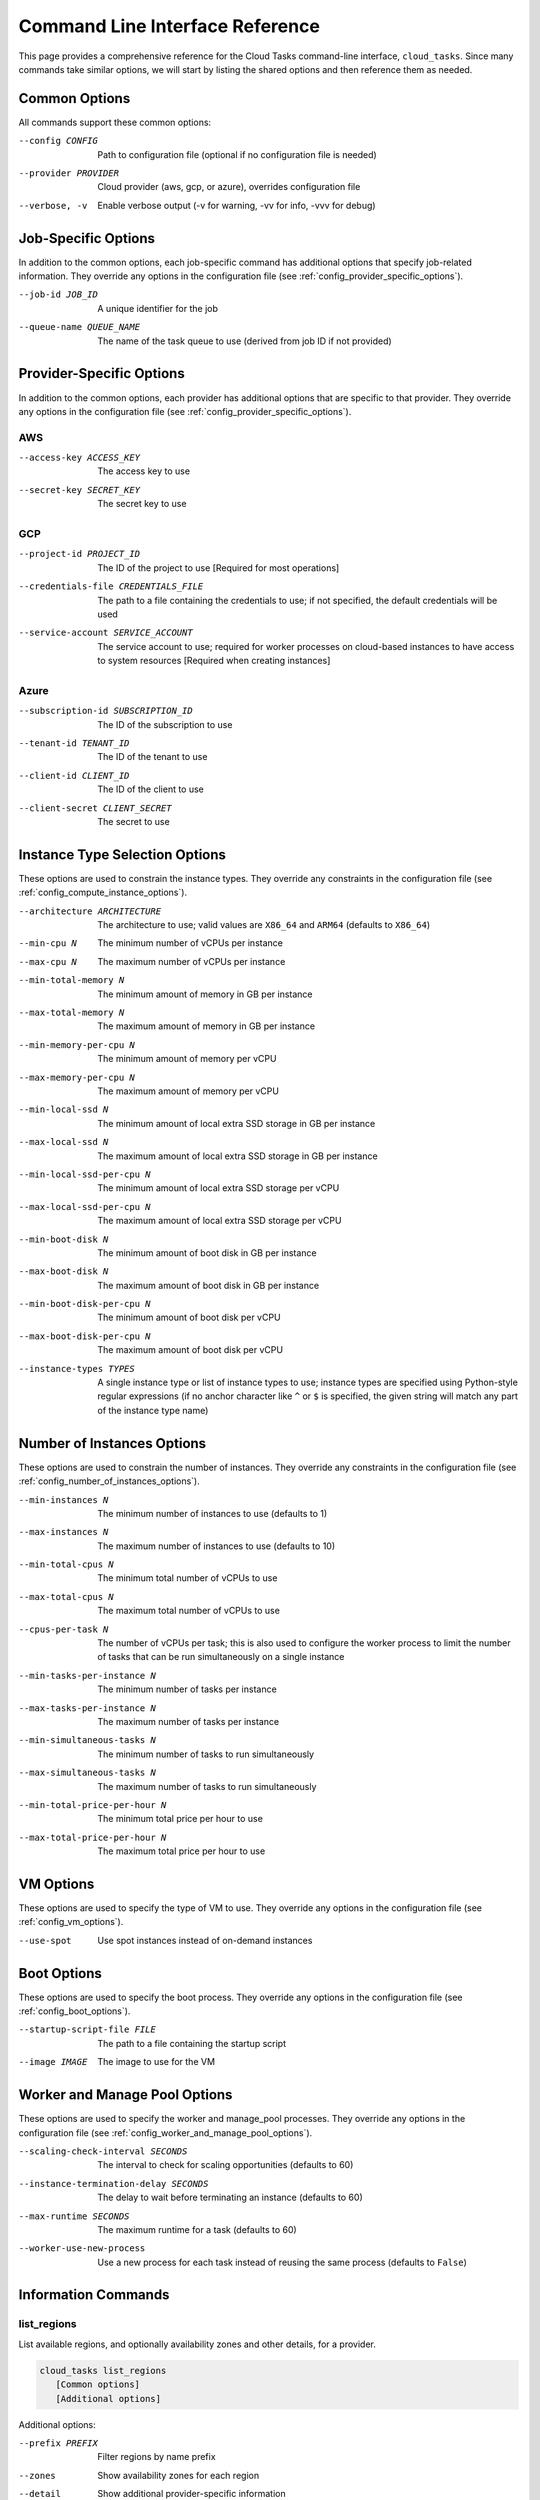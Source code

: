 Command Line Interface Reference
================================

This page provides a comprehensive reference for the Cloud Tasks command-line interface,
``cloud_tasks``. Since many commands take similar options, we will start by listing the
shared options and then reference them as needed.

Common Options
--------------

All commands support these common options:

--config CONFIG        Path to configuration file (optional if no configuration file is needed)
--provider PROVIDER    Cloud provider (aws, gcp, or azure), overrides configuration file
--verbose, -v          Enable verbose output (-v for warning, -vv for info, -vvv for debug)

Job-Specific Options
---------------------

In addition to the common options, each job-specific command has additional options that
specify job-related information. They override any options in the configuration file (see
:ref:`config_provider_specific_options`).

--job-id JOB_ID            A unique identifier for the job
--queue-name QUEUE_NAME    The name of the task queue to use (derived from job ID if not provided)

Provider-Specific Options
-------------------------

In addition to the common options, each provider has additional options that are specific
to that provider. They override any options in the configuration file (see
:ref:`config_provider_specific_options`).

AWS
~~~

--access-key ACCESS_KEY       The access key to use
--secret-key SECRET_KEY       The secret key to use

GCP
~~~

--project-id PROJECT_ID                The ID of the project to use [Required for most operations]
--credentials-file CREDENTIALS_FILE    The path to a file containing the credentials to use; if not
                                       specified, the default credentials will be used
--service-account SERVICE_ACCOUNT      The service account to use; required for worker processes
                                       on cloud-based instances to have access to system resources [Required when creating
                                       instances]

Azure
~~~~~

--subscription-id SUBSCRIPTION_ID    The ID of the subscription to use
--tenant-id TENANT_ID                The ID of the tenant to use
--client-id CLIENT_ID                The ID of the client to use
--client-secret CLIENT_SECRET        The secret to use

Instance Type Selection Options
-------------------------------

These options are used to constrain the instance types. They override any constraints
in the configuration file (see :ref:`config_compute_instance_options`).

--architecture ARCHITECTURE   The architecture to use; valid values are ``X86_64`` and ``ARM64``
                              (defaults to ``X86_64``)
--min-cpu N                   The minimum number of vCPUs per instance
--max-cpu N                   The maximum number of vCPUs per instance
--min-total-memory N          The minimum amount of memory in GB per instance
--max-total-memory N          The maximum amount of memory in GB per instance
--min-memory-per-cpu N        The minimum amount of memory per vCPU
--max-memory-per-cpu N        The maximum amount of memory per vCPU
--min-local-ssd N             The minimum amount of local extra SSD storage in GB per instance
--max-local-ssd N             The maximum amount of local extra SSD storage in GB per instance
--min-local-ssd-per-cpu N     The minimum amount of local extra SSD storage per vCPU
--max-local-ssd-per-cpu N     The maximum amount of local extra SSD storage per vCPU
--min-boot-disk N             The minimum amount of boot disk in GB per instance
--max-boot-disk N             The maximum amount of boot disk in GB per instance
--min-boot-disk-per-cpu N     The minimum amount of boot disk per vCPU
--max-boot-disk-per-cpu N     The maximum amount of boot disk per vCPU
--instance-types TYPES        A single instance type or list of instance types to use;
                              instance types are specified using Python-style regular expressions
                              (if no anchor character like ``^`` or ``$`` is specified, the given
                              string will match any part of the instance type name)

Number of Instances Options
---------------------------

These options are used to constrain the number of instances. They override any constraints
in the configuration file (see :ref:`config_number_of_instances_options`).

--min-instances N             The minimum number of instances to use (defaults to 1)
--max-instances N             The maximum number of instances to use (defaults to 10)
--min-total-cpus N            The minimum total number of vCPUs to use
--max-total-cpus N            The maximum total number of vCPUs to use
--cpus-per-task N             The number of vCPUs per task; this is also used to configure
                              the worker process to limit the number of tasks that can be run
                              simultaneously on a single instance
--min-tasks-per-instance N    The minimum number of tasks per instance
--max-tasks-per-instance N    The maximum number of tasks per instance
--min-simultaneous-tasks N    The minimum number of tasks to run simultaneously
--max-simultaneous-tasks N    The maximum number of tasks to run simultaneously
--min-total-price-per-hour N  The minimum total price per hour to use
--max-total-price-per-hour N  The maximum total price per hour to use

VM Options
----------

These options are used to specify the type of VM to use. They override any options
in the configuration file (see :ref:`config_vm_options`).

--use-spot                    Use spot instances instead of on-demand instances

Boot Options
------------

These options are used to specify the boot process. They override any options
in the configuration file (see :ref:`config_boot_options`).

--startup-script-file FILE    The path to a file containing the startup script
--image IMAGE                 The image to use for the VM

Worker and Manage Pool Options
------------------------------

These options are used to specify the worker and manage_pool processes. They override any
options in the configuration file (see :ref:`config_worker_and_manage_pool_options`).

--scaling-check-interval SECONDS       The interval to check for scaling opportunities
                                       (defaults to 60)
--instance-termination-delay SECONDS   The delay to wait before terminating an instance
                                       (defaults to 60)
--max-runtime SECONDS                  The maximum runtime for a task (defaults to 60)
--worker-use-new-process               Use a new process for each task instead of reusing the
                                       same process (defaults to ``False``)

Information Commands
--------------------

list_regions
~~~~~~~~~~~~

List available regions, and optionally availability zones and other details, for a
provider.

.. code-block:: none

   cloud_tasks list_regions
      [Common options]
      [Additional options]

Additional options:

--prefix PREFIX      Filter regions by name prefix
--zones              Show availability zones for each region
--detail             Show additional provider-specific information

Example:

.. code-block:: none

   $ cloud_tasks list_regions --provider gcp --detail --zones --prefix africa
   Found 1 regions (filtered by prefix: africa)

   Region                    Description
   ----------------------------------------------------------------------------------------------------
   africa-south1             africa-south1
   Availability Zones: africa-south1-a, africa-south1-b, africa-south1-c
   Endpoint: https://africa-south1-compute.googleapis.com
   Status: UP

list_images
~~~~~~~~~~~

List available VM images.

.. code-block:: none

   cloud_tasks list_images
      [Common options]
      [Additional options]

Additional options:

--user            Include user-created images; otherwise, only include system-provided
                  public images
--filter TEXT     Include only images containing ``TEXT`` in any field
--sort-by FIELDS  Sort the result by one or more comma-separated fields; available fields
                  are ``family``, ``name``, ``project``, ``source``. Prefix with ``-`` for
                  descending order. Partial field names like ``fam`` for ``family`` or ``proj``
                  for ``project`` are supported.
--limit N         Limit the number of results to the first ``N`` after sorting
--detail          Show detailed information

Example:

.. code-block:: none

   $ cloud_tasks list_images --provider aws --filter sapcal --detail --sort-by=-name --limit 2
   Retrieving images...
   Found 2 filtered images for aws:

   Name                                                                             Source
   ------------------------------------------------------------------------------------------
   suse-sles-15-sp6-sapcal-v20250409-hvm-ssd-x86_64                                 AWS
   SUSE Linux Enterprise Server 15 SP6 for SAP CAL (HVM, 64-bit, SSD Backed)
   ID: ami-09b43f66ab9cce59a
   CREATION DATE: 2025-04-09T21:15:49.000Z    STATUS: available
   URL: N/A

   suse-sles-15-sp6-sapcal-v20250130-hvm-ssd-x86_64                                 AWS
   SUSE Linux Enterprise Server 15 SP6 for SAP CAL (HVM, 64-bit, SSD Backed)
   ID: ami-013778510a6146053
   CREATION DATE: 2025-01-31T12:06:46.000Z    STATUS: available
   URL: N/A


   To use a custom image with the 'run' or 'manage_pool' commands, use the --image parameter.
   For AWS, specify the AMI ID: --image ami-12345678

list_instance_types
~~~~~~~~~~~~~~~~~~~

List available instance types with pricing.

.. code-block:: none

   cloud_tasks list_instance_types
      [Common options]
      [Instance type selection options]
      [Additional options]

Additional options:

--region REGION   Region to use, overrides configuration file
--filter TEXT     Include only images containing ``TEXT`` in any field
--sort-by FIELDS  Sort the result by one or more comma-separated fields; available fields
                  are ``name``, ``vcpu``, ``mem``, ``local_ssd``, ``storage``,
                  ``vcpu_price``, ``mem_price``, ``local_ssd_price``, ``storage_price``,
                  ``price_per_cpu``, ``mem_per_gb_price``, ``local_ssd_per_gb_price``,
                  ``storage_per_gb_price``, ``total_price``, ``total_price_per_cpu``,
                  ``zone``, ``description``. Prefix with ``-`` for descending order.
                  Partial field names like ``ram`` or ``mem`` for ``mem_gb`` or ``v`` for
                  ``vcpu`` are supported.
--limit N         Limit the number of results to the first ``N`` after sorting
--detail          Show detailed information

Example:

.. code-block:: none

   $ cloud_tasks list_instance_types --provider gcp --region us-central1 --instance-types "n.-.*" --sort-by=-cpu,-mem --limit 5
   Retrieving instance types...
   Retrieving pricing information...

   Instance Type                  Arch vCPU   Mem (GB)  LSSD (GB)  Disk (GB)  Total $/Hr         Zone
   -----------------------------------------------------------------------------------------------------------
   n1-ultramem-160              X86_64  160     3844.0          0          0    $21.3448  us-central1-*
   n2-highmem-128               X86_64  128      864.0          0          0     $7.7070  us-central1-*
   n2-standard-128              X86_64  128      512.0          0          0     $6.2156  us-central1-*
   n1-megamem-96                X86_64   96     1433.6          0          0     $9.1088  us-central1-*
   n2-highmem-96                X86_64   96      768.0          0          0     $6.2887  us-central1-*

list_running_instances
~~~~~~~~~~~~~~~~~~~~~~

List currently running instances.

.. code-block:: none

   python -m cloud_tasks.cli list_running_instances
     --config CONFIG
     --provider {aws,gcp,azure}
     [--job-id JOB_ID]    Filter by job ID
     [--all-instances]    Show all instances including non-cloud-tasks ones
     [--include-terminated] Include terminated instances
     [--sort-by FIELDS]   Sort by comma-separated fields
     [--detail]          Show detailed information
     [--region REGION]   Specific region to use
     [--zone ZONE]       Specific zone to use
     [--verbose]

This command displays:

- Instance IDs, types, and states
- Creation timestamps
- Associated tags (like job ID and role)
- Summary information (total instances, running vs. starting)
- Detailed information in verbose mode (``--verbose``)

Example:

.. code-block:: bash

   python -m cloud_tasks.cli list_running_instances \
     --config cloud_tasks_config.yaml \
     --provider aws \
     --job-id my-job-id

Job Management Commands
-----------------------

run
~~~

Run a job with automatic instance management.

.. code-block:: none

   python -m cloud_tasks.cli run
     --config CONFIG
     --provider {aws,gcp,azure}
     --job-id JOB_ID
     --queue-name QUEUE_NAME
     --tasks TASKS_FILE      Path to tasks file (JSON or YAML)
     --start-task N         Skip tasks until this task number (1-based)
     --limit N              Maximum number of tasks to enqueue
     --max-concurrent-tasks N Maximum concurrent tasks to enqueue (default: 100)
     --cpu CPU              Number of CPU cores required
     --memory MEMORY        Memory required in GB
     --disk DISK            Disk space required in GB
     --min-instances MIN    Minimum number of instances to maintain
     --max-instances MAX    Maximum number of instances allowed
     --min-total-cpus N     Filter instance types by min total vCPUs
     --max-total-cpus N     Filter instance types by max total vCPUs
     --min-total-price-per-hour N  Filter by min total price per hour
     --max-total-price-per-hour N  Filter by max total price per hour
     --cpus-per-task N      Number of vCPUs per task
     --min-tasks-per-instance N  Minimum tasks per instance
     --max-tasks-per-instance N  Maximum tasks per instance
     --architecture {x86_64,arm64}  CPU architecture to use
     --min-cpu N            Filter by min vCPUs
     --max-cpu N            Filter by max vCPUs
     --min-total-memory N   Filter by min total memory (GB)
     --max-total-memory N   Filter by max total memory (GB)
     --min-memory-per-cpu N Filter by min memory per vCPU (GB)
     --max-memory-per-cpu N Filter by max memory per vCPU (GB)
     --min-local-ssd N      Filter by min local SSD (GB)
     --max-local-ssd N      Filter by max local SSD (GB)
     --min-local-ssd-per-cpu N  Filter by min local SSD per vCPU
     --max-local-ssd-per-cpu N  Filter by max local SSD per vCPU
     --min-boot-disk N      Filter by min boot disk (GB)
     --max-boot-disk N      Filter by max boot disk (GB)
     --min-boot-disk-per-cpu N  Filter by min boot disk per vCPU
     --max-boot-disk-per-cpu N  Filter by max boot disk per vCPU
     [--use-spot]          Use spot/preemptible instances
     [--region REGION]     Specific region to use
     [--zone ZONE]         Specific zone to use
     [--startup-script-file FILE] Path to startup script file
     [--instance-types TYPES]  Space-separated instance type families
     [--image IMAGE]       VM image ID or name
     [--task-timeout SECONDS]  Maximum time for a task to complete
     [--instance-timeout SECONDS] Maximum time for an instance to run
     [--scaling-check-interval SECONDS] Interval between scaling checks (default: 60)
     [--instance-termination-delay SECONDS] Delay before terminating instances (default: 60)
     [--max-runtime SECONDS] Maximum runtime for a worker job (default: 60)
     [--worker-use-new-process] Use new process for each task (default: False)
     [--verbose]

Example:

.. code-block:: bash

   python -m cloud_tasks.cli run \
     --config cloud_tasks_config.yaml \
     --provider aws \
     --job-id my-processing-job \
     --queue-name my-task-queue \
     --tasks tasks.json \
     --cpu 2 \
     --memory 4 \
     --disk 20 \
     --min-instances 1 \
     --max-instances 10 \
     --use-spot \
     --region us-west-2 \
     --startup-script-file setup.sh \
     --instance-types "t3 m5" \
     --image ami-123456 \
     --task-timeout 3600 \
     --instance-timeout 7200

status
~~~~~~

Check the status of a running job.

.. code-block:: none

   python -m cloud_tasks.cli status
     --config CONFIG
     --provider {aws,gcp,azure}
     --job-id JOB_ID
     [--region REGION]     Specific region to use
     [--zone ZONE]         Specific zone to use
     [--verbose]

Example:

.. code-block:: bash

   python -m cloud_tasks.cli status \
     --config cloud_tasks_config.yaml \
     --provider aws \
     --job-id my-job-id

stop
~~~~

Stop a job and terminate its instances.

.. code-block:: none

   python -m cloud_tasks.cli stop
     --config CONFIG
     --provider {aws,gcp,azure}
     --job-id JOB_ID
     [--purge-queue]      Purge the queue after stopping
     [--force]           Stop without confirmation
     [--region REGION]   Specific region to use
     [--zone ZONE]       Specific zone to use
     [--verbose]

Example:

.. code-block:: bash

   python -m cloud_tasks.cli stop \
     --config cloud_tasks_config.yaml \
     --provider aws \
     --job-id my-job-id \
     --force

manage_pool
~~~~~~~~~~~

Adjust the instance pool size for a running job.

.. code-block:: none

   python -m cloud_tasks.cli manage_pool
     --config CONFIG
     --provider {aws,gcp,azure}
     --job-id JOB_ID
     --min-instances MIN    New minimum instances
     --max-instances MAX    New maximum instances
     --min-total-cpus N     Filter instance types by min total vCPUs
     --max-total-cpus N     Filter instance types by max total vCPUs
     --min-total-price-per-hour N  Filter by min total price per hour
     --max-total-price-per-hour N  Filter by max total price per hour
     --cpus-per-task N      Number of vCPUs per task
     --min-tasks-per-instance N  Minimum tasks per instance
     --max-tasks-per-instance N  Maximum tasks per instance
     --architecture {x86_64,arm64}  CPU architecture to use
     [--image IMAGE]       VM image to use
     [--startup-script-file FILE] Path to startup script file
     [--scaling-check-interval SECONDS] Interval between scaling checks (default: 60)
     [--instance-termination-delay SECONDS] Delay before terminating instances (default: 60)
     [--max-runtime SECONDS] Maximum runtime for a worker job (default: 60)
     [--worker-use-new-process] Use new process for each task (default: False)
     [--use-spot]         Use spot/preemptible instances
     [--region REGION]    Specific region to use
     [--zone ZONE]        Specific zone to use
     [--verbose]

Example:

.. code-block:: bash

   python -m cloud_tasks.cli manage_pool \
     --config cloud_tasks_config.yaml \
     --provider aws \
     --job-id my-job-id \
     --min-instances 1 \
     --max-instances 10

Queue Management Commands
-------------------------

.. _load_queue_cmd:
load_queue
~~~~~~~~~~

Load tasks into a queue.

.. code-block:: none

   python -m cloud_tasks.cli load_queue
     --config CONFIG
     --provider {aws,gcp,azure}
     --queue-name QUEUE_NAME
     --tasks TASKS_FILE    Path to tasks file (JSON or YAML)
     [--start-task N]     Skip tasks until this task number (1-based)
     [--limit N]          Maximum number of tasks to enqueue
     [--max-concurrent-tasks N] Maximum concurrent tasks to enqueue (default: 100)
     [--region REGION]    Specific region to use
     [--zone ZONE]        Specific zone to use
     [--verbose]

Example:

.. code-block:: bash

   python -m cloud_tasks.cli load_queue \
     --config cloud_tasks_config.yaml \
     --provider aws \
     --queue-name my-task-queue \
     --tasks tasks.json

show_queue
~~~~~~~~~~

Show information about a task queue.

.. code-block:: none

   python -m cloud_tasks.cli show_queue
     --config CONFIG
     --provider {aws,gcp,azure}
     --queue-name QUEUE_NAME
     [--detail]          Show a sample message
     [--region REGION]   Specific region to use
     [--zone ZONE]       Specific zone to use
     [--verbose]

Example:

.. code-block:: bash

   python -m cloud_tasks.cli show_queue \
     --config cloud_tasks_config.yaml \
     --provider aws \
     --queue-name my-task-queue \
     --verbose

purge_queue
~~~~~~~~~~~

Remove all messages from a queue.

.. code-block:: none

   python -m cloud_tasks.cli purge_queue
     --config CONFIG
     --provider {aws,gcp,azure}
     --queue-name QUEUE_NAME
     [--force]           Purge without confirmation
     [--region REGION]   Specific region to use
     [--zone ZONE]       Specific zone to use
     [--verbose]

Example:

.. code-block:: bash

   python -m cloud_tasks.cli purge_queue \
     --config cloud_tasks_config.yaml \
     --provider aws \
     --queue-name my-task-queue \
     --force

delete_queue
~~~~~~~~~~~~

Delete a queue and its infrastructure.

.. code-block:: none

   python -m cloud_tasks.cli delete_queue
     --config CONFIG
     --provider {aws,gcp,azure}
     --queue-name QUEUE_NAME
     [--force]           Delete without confirmation
     [--region REGION]   Specific region to use
     [--zone ZONE]       Specific zone to use
     [--verbose]

Example:

.. code-block:: bash

   python -m cloud_tasks.cli delete_queue \
     --config cloud_tasks_config.yaml \
     --provider aws \
     --queue-name my-task-queue \
     --force

show_queue_depth
~~~~~~~~~~~~~~~~

Display the current depth of a task queue.

.. code-block:: none

   python -m cloud_tasks.cli show_queue_depth
     --config CONFIG
     --provider {aws,gcp,azure}
     --queue-name QUEUE_NAME
     [--verbose]

With the ``--verbose`` flag, the command will also attempt to peek at the first message in the queue without removing it, displaying its contents.

Example:

.. code-block:: bash

   python -m cloud_tasks.cli show_queue_depth \
     --config cloud_tasks_config.yaml \
     --provider aws \
     --queue-name my-task-queue

empty_queue
~~~~~~~~~~~

Remove all messages from a queue.

.. code-block:: none

   python -m cloud_tasks.cli empty_queue
     --config CONFIG
     --provider {aws,gcp,azure}
     --queue-name QUEUE_NAME
     [--force]           Skip confirmation prompt
     [--region REGION]   Specific region to use
     [--zone ZONE]       Specific zone to use
     [--verbose]

This command:

- Shows the current queue depth before emptying
- Prompts for confirmation (unless ``--force`` is used)
- Purges all messages from the queue
- Verifies the queue is empty after the operation
- Provides a warning if messages remain after purging (e.g., in-flight messages)

.. warning::
   Use this command with caution as it permanently deletes all messages in the queue.

Example:

.. code-block:: bash

   python -m cloud_tasks.cli empty_queue \
     --config cloud_tasks_config.yaml \
     --provider aws \
     --queue-name my-task-queue \
     --force


Exit Status
-----------

The CLI returns the following exit codes:

* 0 - Success
* 1 - Error occurred during command execution

Environment Variables
---------------------

Cloud Tasks can use environment variables for credentials:

- AWS: AWS_ACCESS_KEY_ID, AWS_SECRET_ACCESS_KEY
- GCP: GOOGLE_APPLICATION_CREDENTIALS
- Azure: AZURE_TENANT_ID, AZURE_CLIENT_ID, AZURE_CLIENT_SECRET

Troubleshooting
---------------

Common Issues
~~~~~~~~~~~~~

1. **Connection Errors**: Ensure your credentials and network settings are correct
2. **Permission Denied**: Verify the provided credentials have sufficient permissions
3. **Resource Not Found**: Check that the specified queues, regions, or resources exist

.. note::
   For more detailed error messages, use the ``--verbose`` flag.
